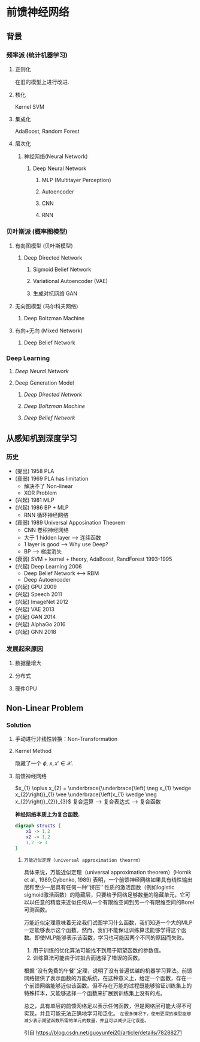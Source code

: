 * 前馈神经网络
** 背景
*** 频率派 (统计机器学习)
**** 正则化
在旧的模型上进行改进.
**** 核化
Kernel SVM
**** 集成化
AdaBoost, Random Forest
**** 层次化
***** 神经网络(Neural Network)
****** Deep Neural Network
******* MLP (Multitayer Perception)
******* Autoencoder
******* CNN
******* RNN
*** 贝叶斯派 (概率图模型)
**** 有向图模型 (贝叶斯模型)
***** Deep Directed Network
****** Sigmoid Belief Network
****** Variational Autoencoder (VAE)
****** 生成对抗网络 GAN
**** 无向图模型 (马尔科夫网络)
***** Deep Boltzman Machine
**** 有向+无向 (Mixed Network)
***** Deep Belief Network
*** Deep Learning
**** [[*Deep Neural Network][Deep Neural Network]]
**** Deep Generation Model
***** [[*Deep Directed Network][Deep Directed Network]] 
***** [[*Deep Boltzman Machine][Deep Boltzman Machine]] 
***** [[*Deep Belief Network][Deep Belief Network]] 
** 从感知机到深度学习
*** 历史
- (提出) 1958 PLA
- (衰弱) 1969 PLA has limitation
  - 解决不了 Non-linear
  - XOR Problem
- (兴起) 1981 MLP
- (兴起) 1986 BP + MLP
  - RNN 循环神经网络
- (衰弱) 1989 Universal Apposination Theorem
  - CNN 卷积神经网络
  - 大于 1 hidden layer ---> 连续函数
  - 1 layer is good ---> Why use Deep?
  - BP ---> 梯度消失
- (衰弱) SVM + kernel + theory, AdaBoost, RandForest 1993-1995
- (兴起) Deep Learning 2006
  - Deep Belief Network <---> RBM
  - Deep Autoencoder
- (兴起) GPU 2009
- (兴起) Speech 2011
- (兴起) ImageNet 2012
- (兴起) VAE 2013
- (兴起) GAN 2014
- (兴起) AlphaGo 2016
- (兴起) GNN 2018
*** 发展起来原因
**** 数据量增大
**** 分布式
**** 硬件GPU
** Non-Linear Problem
*** Solution
**** 手动进行非线性转换：Non-Transformation
\begin{align*}
\phi : \underbrace{\mathcal{X}}_{\text{input space}} \Longrightarrow \underbrace{\mathcal{Z}}_{\text{feature space}}
\end{align*}
**** Kernel Method
\begin{align*}
K \left( x, x' \right) = \left\langle \phi \left( x \right), \phi \left( x' \right) \right\rangle
\end{align*} 
隐藏了一个 $\phi$, $x, x' \in \mathcal{X}$.

**** 前馈神经网络
$x_{1} \oplus x_{2} = \underbrace{\underbrace{\left( \neg x_{1} \wedge x_{2}\right)}_{1} \vee \underbrace{\left(x_{1} \wedge \neg x_{2}\right)}_{2}}_{3}$
复合运算 --> 复合表达式 --> 复合函数

*神经网络本质上为复合函数.*
#+BEGIN_SRC dot  :file ./NN.png :cmdline -Kdot -Tpng
  digraph structs {
      x1 -> 1,2
      x2 -> 1,2
      1,2 -> 3
  }
#+END_SRC 
#+RESULTS:
  [[file:./NN.png]]

***** ~万能近似定理（universal approximation theorrm）~
具体来说，万能近似定理（universal approximation theorem）(Hornik et al., 1989;Cybenko, 1989) 表明，一个前馈神经网络如果具有线性输出层和至少一层具有任何一种‘‘挤压’’ 性质的激活函数（例如logistic sigmoid激活函数）的隐藏层，只要给予网络足够数量的隐藏单元，它可以以任意的精度来近似任何从一个有限维空间到另一个有限维空间的Borel可测函数。

万能近似定理意味着无论我们试图学习什么函数，我们知道一个大的MLP 一定能够表示这个函数。然而，我们不能保证训练算法能够学得这个函数。即使MLP能够表示该函数，学习也可能因两个不同的原因而失败。

   1. 用于训练的优化算法可能找不到用于期望函数的参数值。
   2. 训练算法可能由于过拟合而选择了错误的函数。

根据 ‘没有免费的午餐’ 定理，说明了没有普遍优越的机器学习算法。前馈网络提供了表示函数的万能系统，在这种意义上，给定一个函数，存在一个前馈网络能够近似该函数。但不存在万能的过程既能够验证训练集上的特殊样本，又能够选择一个函数来扩展到训练集上没有的点。

总之，具有单层的前馈网络足以表示任何函数，但是网络层可能大得不可实现，并且可能无法正确地学习和泛化。 ~在很多情况下，使用更深的模型能够减少表示期望函数所需的单元的数量，并且可以减少泛化误差。~

引自 https://blog.csdn.net/guoyunfei20/article/details/78288271


